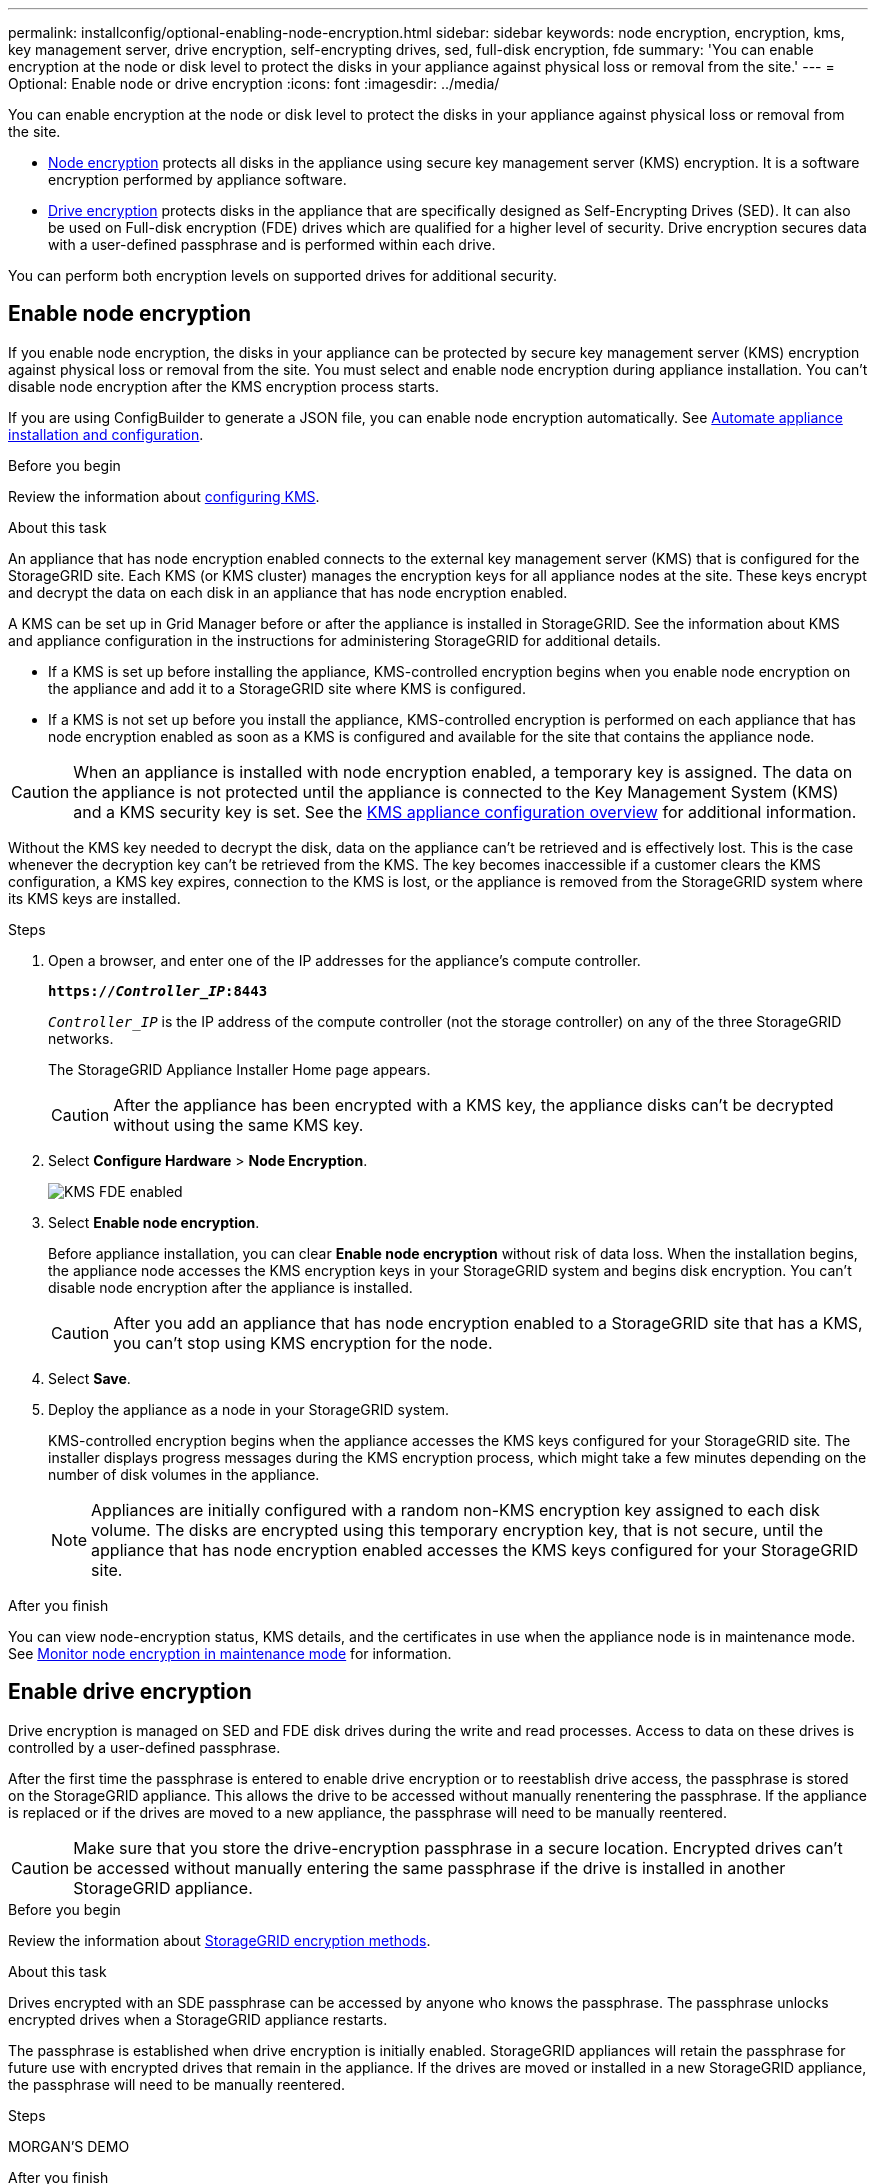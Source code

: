 ---
permalink: installconfig/optional-enabling-node-encryption.html
sidebar: sidebar
keywords: node encryption, encryption, kms, key management server, drive encryption, self-encrypting drives, sed, full-disk encryption, fde
summary: 'You can enable encryption at the node or disk level to protect the disks in your appliance against physical loss or removal from the site.'
---
= Optional: Enable node or drive encryption
:icons: font
:imagesdir: ../media/

[.lead]
You can enable encryption at the node or disk level to protect the disks in your appliance against physical loss or removal from the site.

* <<Enable node encryption,Node encryption>> protects all disks in the appliance using secure key management server (KMS) encryption. It is a software encryption performed by appliance software.
* <<Enable drive encryption,Drive encryption>> protects disks in the appliance that are specifically designed as Self-Encrypting Drives (SED). It can also be used on Full-disk encryption (FDE) drives which are qualified for a higher level of security. Drive encryption secures data with a user-defined passphrase and is performed within each drive.

You can perform both encryption levels on supported drives for additional security.

== Enable node encryption

If you enable node encryption, the disks in your appliance can be protected by secure key management server (KMS) encryption against physical loss or removal from the site. You must select and enable node encryption during appliance installation. You can't disable node encryption after the KMS encryption process starts.

If you are using ConfigBuilder to generate a JSON file, you can enable node encryption automatically. See link:automating-appliance-installation-and-configuration.html[Automate appliance installation and configuration].

.Before you begin

Review the information about https://review.docs.netapp.com/us-en/storagegrid-118_main/admin/kms-configuring.html[configuring KMS^].

.About this task

An appliance that has node encryption enabled connects to the external key management server (KMS) that is configured for the StorageGRID site. Each KMS (or KMS cluster) manages the encryption keys for all appliance nodes at the site. These keys encrypt and decrypt the data on each disk in an appliance that has node encryption enabled.

A KMS can be set up in Grid Manager before or after the appliance is installed in StorageGRID. See the information about KMS and appliance configuration in the instructions for administering StorageGRID for additional details.

* If a KMS is set up before installing the appliance, KMS-controlled encryption begins when you enable node encryption on the appliance and add it to a StorageGRID site where KMS is configured.
* If a KMS is not set up before you install the appliance, KMS-controlled encryption is performed on each appliance that has node encryption enabled as soon as a KMS is configured and available for the site that contains the appliance node.

CAUTION: When an appliance is installed with node encryption enabled, a temporary key is assigned. The data on the appliance is not protected until the appliance is connected to the Key Management System (KMS) and a KMS security key is set. See the https://review.docs.netapp.com/us-en/storagegrid-118_main/admin/kms-overview-of-kms-and-appliance-configuration.html[KMS appliance configuration overview^] for additional information.

Without the KMS key needed to decrypt the disk, data on the appliance can't be retrieved and is effectively lost. This is the case whenever the decryption key can't be retrieved from the KMS. The key becomes inaccessible if a customer clears the KMS configuration, a KMS key expires, connection to the KMS is lost, or the appliance is removed from the StorageGRID system where its KMS keys are installed.

.Steps

. Open a browser, and enter one of the IP addresses for the appliance's compute controller.
+
`*https://_Controller_IP_:8443*`
+
`_Controller_IP_` is the IP address of the compute controller (not the storage controller) on any of the three StorageGRID networks.
+
The StorageGRID Appliance Installer Home page appears.
+
CAUTION: After the appliance has been encrypted with a KMS key, the appliance disks can't be decrypted without using the same KMS key.

. Select *Configure Hardware* > *Node Encryption*.
+
image::../media/kms_fde_enabled.png[KMS FDE enabled]

. Select *Enable node encryption*.
+
Before appliance installation, you can clear *Enable node encryption* without risk of data loss. When the installation begins, the appliance node accesses the KMS encryption keys in your StorageGRID system and begins disk encryption. You can't disable node encryption after the appliance is installed.
+
CAUTION: After you add an appliance that has node encryption enabled to a StorageGRID site that has a KMS, you can't stop using KMS encryption for the node.

. Select *Save*.
. Deploy the appliance as a node in your StorageGRID system.
+
KMS-controlled encryption begins when the appliance accesses the KMS keys configured for your StorageGRID site. The installer displays progress messages during the KMS encryption process, which might take a few minutes depending on the number of disk volumes in the appliance.
+
NOTE: Appliances are initially configured with a random non-KMS encryption key assigned to each disk volume. The disks are encrypted using this temporary encryption key, that is not secure, until the appliance that has node encryption enabled accesses the KMS keys configured for your StorageGRID site.

.After you finish

You can view node-encryption status, KMS details, and the certificates in use when the appliance node is in maintenance mode. See link:../commonhardware/monitoring-node-encryption-in-maintenance-mode.html[Monitor node encryption in maintenance mode] for information.

== Enable drive encryption

Drive encryption is managed on SED and FDE disk drives during the write and read processes. Access to data on these drives is controlled by a user-defined passphrase. 

After the first time the passphrase is entered to enable drive encryption or to reestablish drive access, the passphrase is stored on the StorageGRID appliance. This allows the drive to be accessed without manually renentering the passphrase. If the appliance is replaced or if the drives are moved to a new appliance, the passphrase will need to be manually reentered.

CAUTION: Make sure that you store the drive-encryption passphrase in a secure location. Encrypted drives can't be accessed without manually entering the same passphrase if the drive is installed in another StorageGRID appliance.

.Before you begin

Review the information about https://review.docs.netapp.com/us-en/storagegrid-118_main/admin/reviewing-storagegrid-encryption-methods.html[StorageGRID encryption methods^].

.About this task

Drives encrypted with an SDE passphrase can be accessed by anyone who knows the passphrase. The passphrase unlocks encrypted drives when a StorageGRID appliance restarts. 

The passphrase is established when drive encryption is initially enabled. StorageGRID appliances will retain the passphrase for future use with encrypted drives that remain in the appliance. If the drives are moved or installed in a new StorageGRID appliance, the passphrase will need to be manually reentered.

.Steps

MORGAN'S DEMO

.After you finish

You can view drive-encryption status TBD. See link:../TBD[TBD] for information.

// 2023 SEP 8, SGRIDDOC-18